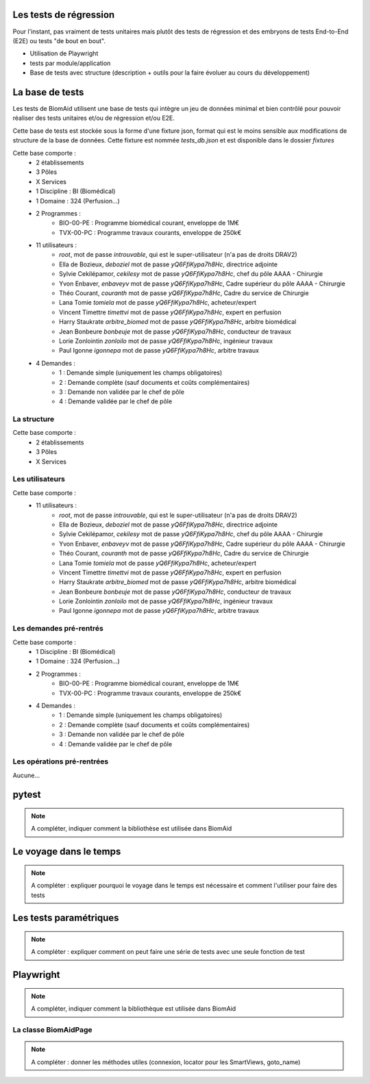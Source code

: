 Les tests de régression
=======================

Pour l'instant, pas vraiment de tests unitaires mais plutôt des tests de régression et des embryons de tests
End-to-End (E2E) ou tests "de bout en bout".

- Utilisation de Playwright
- tests par module/application
- Base de tests avec structure (description + outils pour la faire évoluer au cours du développement)

La base de tests
================

Les tests de BiomAid utilisent une base de tests qui intègre un jeu de données minimal et bien contrôlé pour pouvoir réaliser des tests unitaires et/ou de régression et/ou E2E.

Cette base de tests est stockée sous la forme d'une fixture json, format qui est le moins sensible aux modifications de structure de la base de données. 
Cette fixture est nommée `tests_db.json` et est disponible dans le dossier `fixtures`


Cette base comporte :
    - 2 établissements
    - 3 Pôles
    - X Services
    - 1 Discipline : BI (Biomédical)
    - 1 Domaine : 324 (Perfusion...)
    - 2 Programmes :
        - BIO-00-PE : Programme biomédical courant, enveloppe de 1M€
        - TVX-00-PC : Programme travaux courants, enveloppe de 250k€
    - 11 utilisateurs :
        - `root`, mot de passe `introuvable`, qui est le super-utilisateur (n'a pas de droits DRAV2)
        - Ella de Bozieux, `deboziel` mot de passe `yQ6FfiKypa7h8Hc`, directrice adjointe
        - Sylvie Cekilépamor, `cekilesy` mot de passe `yQ6FfiKypa7h8Hc`, chef du pôle AAAA - Chirurgie
        - Yvon Enbaver, `enbaveyv` mot de passe `yQ6FfiKypa7h8Hc`, Cadre supérieur du pôle AAAA - Chirurgie
        - Théo Courant, `couranth` mot de passe `yQ6FfiKypa7h8Hc`, Cadre du service de Chirurgie
        - Lana Tomie `tomiela` mot de passe `yQ6FfiKypa7h8Hc`, acheteur/expert
        - Vincent Timettre `timettvi` mot de passe `yQ6FfiKypa7h8Hc`, expert en perfusion
        - Harry Staukrate `arbitre_biomed` mot de passe `yQ6FfiKypa7h8Hc`, arbitre biomédical
        - Jean Bonbeure `bonbeuje` mot de passe `yQ6FfiKypa7h8Hc`, conducteur de travaux
        - Lorie Zonlointin `zonloilo` mot de passe `yQ6FfiKypa7h8Hc`, ingénieur travaux
        - Paul Igonne `igonnepa` mot de passe `yQ6FfiKypa7h8Hc`, arbitre travaux
    - 4 Demandes :
        - 1 : Demande simple (uniquement les champs obligatoires)
        - 2 : Demande complète (sauf documents et coûts complémentaires)
        - 3 : Demande non validée par le chef de pôle
        - 4 : Demande validée par le chef de pôle

La structure
++++++++++++

Cette base comporte :
    - 2 établissements
    - 3 Pôles
    - X Services


Les utilisateurs
++++++++++++++++

Cette base comporte :
    - 11 utilisateurs :
        - `root`, mot de passe `introuvable`, qui est le super-utilisateur (n'a pas de droits DRAV2)
        - Ella de Bozieux, `deboziel` mot de passe `yQ6FfiKypa7h8Hc`, directrice adjointe
        - Sylvie Cekilépamor, `cekilesy` mot de passe `yQ6FfiKypa7h8Hc`, chef du pôle AAAA - Chirurgie
        - Yvon Enbaver, `enbaveyv` mot de passe `yQ6FfiKypa7h8Hc`, Cadre supérieur du pôle AAAA - Chirurgie
        - Théo Courant, `couranth` mot de passe `yQ6FfiKypa7h8Hc`, Cadre du service de Chirurgie
        - Lana Tomie `tomiela` mot de passe `yQ6FfiKypa7h8Hc`, acheteur/expert
        - Vincent Timettre `timettvi` mot de passe `yQ6FfiKypa7h8Hc`, expert en perfusion
        - Harry Staukrate `arbitre_biomed` mot de passe `yQ6FfiKypa7h8Hc`, arbitre biomédical
        - Jean Bonbeure `bonbeuje` mot de passe `yQ6FfiKypa7h8Hc`, conducteur de travaux
        - Lorie Zonlointin `zonloilo` mot de passe `yQ6FfiKypa7h8Hc`, ingénieur travaux
        - Paul Igonne `igonnepa` mot de passe `yQ6FfiKypa7h8Hc`, arbitre travaux

Les demandes pré-rentrés
++++++++++++++++++++++++

Cette base comporte :
    - 1 Discipline : BI (Biomédical)
    - 1 Domaine : 324 (Perfusion...)
    - 2 Programmes :
        - BIO-00-PE : Programme biomédical courant, enveloppe de 1M€
        - TVX-00-PC : Programme travaux courants, enveloppe de 250k€
    - 4 Demandes :
        - 1 : Demande simple (uniquement les champs obligatoires)
        - 2 : Demande complète (sauf documents et coûts complémentaires)
        - 3 : Demande non validée par le chef de pôle
        - 4 : Demande validée par le chef de pôle

Les opérations pré-rentrées
+++++++++++++++++++++++++++

Aucune...

pytest
======

.. note:: 
    A compléter, indiquer comment la bibliothèse est utilisée dans BiomAid

Le voyage dans le temps
=======================

.. note:: 
    A compléter : expliquer pourquoi le voyage dans le temps est nécessaire et comment l'utiliser
    pour faire des tests

Les tests paramétriques
=======================

.. note:: 
    A compléter : expliquer comment on peut faire une série de tests avec une seule fonction de test

Playwright
==========

.. note:: 
    A compléter, indiquer comment la bibliothèque est utilisée dans BiomAid

La classe BiomAidPage
+++++++++++++++++++++

.. note:: 
    A compléter : donner les méthodes utiles (connexion, locator pour les SmartViews, goto_name)
